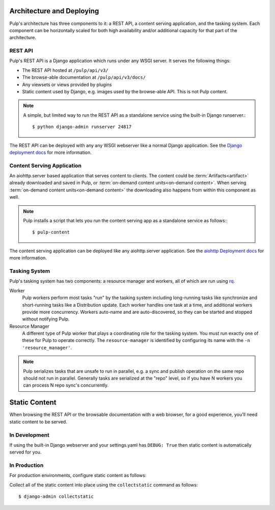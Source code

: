 .. _rq: http://python-rq.org


.. _deployment:

Architecture and Deploying
==========================

Pulp's architecture has three components to it: a REST API, a content serving application, and the
tasking system. Each component can be horizontally scaled for both high availability and/or
additional capacity for that part of the architecture.

REST API
--------

Pulp's REST API is a Django application which runs under any WSGI server. It serves the following
things:

* The REST API hosted at ``/pulp/api/v3/``
* The browse-able documentation at ``/pulp/api/v3/docs/``
* Any viewsets or views provided by plugins
* Static content used by Django, e.g. images used by the browse-able API. This is not Pulp content.

.. note::

   A simple, but limited way to run the REST API as a standalone service using the built-in Django
   runserver.::

      $ python django-admin runserver 24817


The REST API can be deployed with any any WSGI webserver like a normal Django application. See the
`Django deployment docs <https://docs.djangoproject.com/en/2.1/howto/deployment/wsgi/>`_ for more
information.

Content Serving Application
---------------------------

An aiohttp.server based application that serves content to clients. The content could be
:term:`Artifacts<artifact>` already downloaded and saved in Pulp, or
:term:`on-demand content units<on-demand content>`. When serving
:term:`on-demand content units<on-demand content>` the downloading also happens from within this
component as well.

.. note::

   Pulp installs a script that lets you run the content serving app as a standalone service as
   follows:::

      $ pulp-content

The content serving application can be deployed like any aiohttp.server application. See the
`aiohttp Deployment docs <https://aiohttp.readthedocs.io/en/stable/deployment.html>`_ for more
information.


Tasking System
--------------

Pulp's tasking system has two components: a resource manager and workers, all of which are run using
`rq`_.

Worker
  Pulp workers perform most tasks "run" by the tasking system including long-running tasks like
  synchronize and short-running tasks like a Distribution update. Each worker handles one task at a
  time, and additional workers provide more concurrency. Workers auto-name and are auto-discovered,
  so they can be started and stopped without notifying Pulp.

Resource Manager
  A different type of Pulp worker that plays a coordinating role for the tasking system. You must
  run exactly one of these for Pulp to operate correctly. The ``resource-manager`` is identified by
  configuring its name with the ``-n 'resource_manager'``.

.. note::

   Pulp serializes tasks that are unsafe to run in parallel, e.g. a sync and publish operation on
   the same repo should not run in parallel. Generally tasks are serialized at the "repo" level, so
   if you have N workers you can process N repo sync's concurrently.

.. _static-content:

Static Content
==============

When browsing the REST API or the browsable documentation with a web browser, for a good experience,
you'll need static content to be served.

In Development
--------------

If using the built-in Django webserver and your settings.yaml has ``DEBUG: True`` then static
content is automatically served for you.

In Production
-------------

For production environments, configure static content as follows:

Collect all of the static content into place using the ``collectstatic`` command
as follows::

    $ django-admin collectstatic
